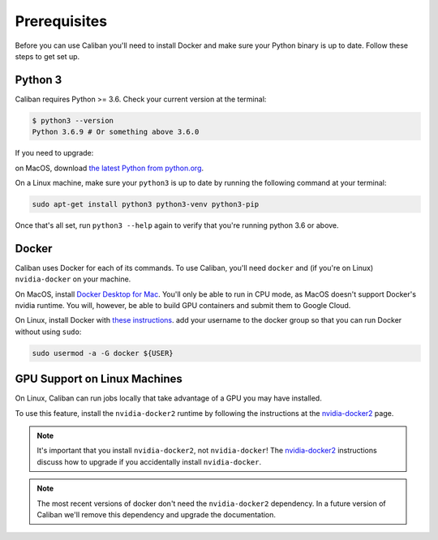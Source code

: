 Prerequisites
-------------

Before you can use Caliban you'll need to install Docker and make sure your
Python binary is up to date. Follow these steps to get set up.

Python 3
^^^^^^^^

Caliban requires Python >= 3.6. Check your current version at the terminal:

.. code-block:: bash

   $ python3 --version
   Python 3.6.9 # Or something above 3.6.0

If you need to upgrade:

on MacOS, download `the latest Python from python.org
<https://www.python.org/downloads/mac-osx>`_.

On a Linux machine, make sure your ``python3`` is up to date by running the
following command at your terminal:

.. code-block:: bash

   sudo apt-get install python3 python3-venv python3-pip

Once that's all set, run ``python3 --help`` again to verify that you're running python
3.6 or above.

Docker
^^^^^^

Caliban uses Docker for each of its commands. To use Caliban, you'll need
``docker`` and (if you're on Linux) ``nvidia-docker`` on your machine.

On MacOS, install `Docker Desktop for Mac
<https://hub.docker.com/editions/community/docker-ce-desktop-mac>`_. You'll only
be able to run in CPU mode, as MacOS doesn't support Docker's nvidia runtime.
You will, however, be able to build GPU containers and submit them to Google
Cloud.

On Linux, install Docker with `these instructions
<https://docs.docker.com/install/linux/docker-ce/ubuntu/>`_. add your username
to the docker group so that you can run Docker without using ``sudo``:

.. code-block:: bash

   sudo usermod -a -G docker ${USER}

GPU Support on Linux Machines
^^^^^^^^^^^^^^^^^^^^^^^^^^^^^

On Linux, Caliban can run jobs locally that take advantage of a GPU you may have installed.

To use this feature, install the ``nvidia-docker2`` runtime by following the
instructions at the `nvidia-docker2
<https://github.com/NVIDIA/nvidia-docker/wiki/Installation-(version-2.0)>`_
page.

.. NOTE:: It's important that you install ``nvidia-docker2``, not
          ``nvidia-docker``! The `nvidia-docker2
          <https://github.com/NVIDIA/nvidia-docker/wiki/Installation-(version-2.0)>`_
          instructions discuss how to upgrade if you accidentally install
          ``nvidia-docker``.

.. NOTE:: The most recent versions of docker don't need the ``nvidia-docker2``
          dependency. In a future version of Caliban we'll remove this
          dependency and upgrade the documentation.
